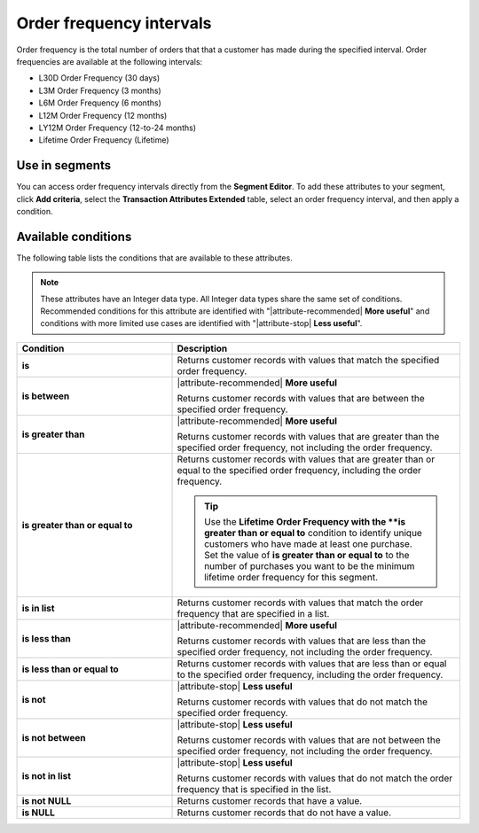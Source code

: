 .. 
.. https://docs.amperity.com/reference/
.. 


.. meta::
    :description lang=en:
        The total number of orders that that a customer has made at defined intervals, such as 30 days, 3 months, or 12 months.

.. meta::
    :content class=swiftype name=body data-type=text:
        The total number of orders that that a customer has made at defined intervals, such as 30 days, 3 months, or 12 months.

.. meta::
    :content class=swiftype name=title data-type=string:
        Order frequency intervals

==================================================
Order frequency intervals
==================================================

.. attribute-order-frequency-intervals-start

Order frequency is the total number of orders that that a customer has made during the specified interval. Order frequencies are available at the following intervals:

* L30D Order Frequency (30 days)
* L3M Order Frequency (3 months)
* L6M Order Frequency (6 months)
* L12M Order Frequency (12 months)
* LY12M Order Frequency (12-to-24 months)
* Lifetime Order Frequency (Lifetime)

.. attribute-order-frequency-intervals-end


.. _attribute-order-frequency-intervals-segment:

Use in segments
==================================================

.. attribute-order-frequency-intervals-segment-start

You can access order frequency intervals directly from the **Segment Editor**. To add these attributes to your segment, click **Add criteria**, select the **Transaction Attributes Extended** table, select an order frequency interval, and then apply a condition.

.. attribute-order-frequency-intervals-segment-end


.. _attribute-order-frequency-interval-conditions:

Available conditions
==================================================

.. attribute-order-frequency-interval-conditions-start

The following table lists the conditions that are available to these attributes.

.. note:: These attributes have an Integer data type. All Integer data types share the same set of conditions. Recommended conditions for this attribute are identified with "|attribute-recommended| **More useful**" and conditions with more limited use cases are identified with "|attribute-stop| **Less useful**".

.. list-table::
   :widths: 35 65
   :header-rows: 1

   * - Condition
     - Description
   * - **is**
     - Returns customer records with values that match the specified order frequency.

   * - **is between**
     - |attribute-recommended| **More useful**

       Returns customer records with values that are between the specified order frequency.

   * - **is greater than**
     - |attribute-recommended| **More useful**

       Returns customer records with values that are greater than the specified order frequency, not including the order frequency.

   * - **is greater than or equal to**
     - Returns customer records with values that are greater than or equal to the specified order frequency, including the order frequency.

       .. tip:: Use the **Lifetime Order Frequency with the **is greater than or equal to** condition to identify unique customers who have made at least one purchase. Set the value of **is greater than or equal to** to the number of purchases you want to be the minimum lifetime order frequency for this segment.

   * - **is in list**
     - Returns customer records with values that match the order frequency that are specified in a list.

   * - **is less than**
     - |attribute-recommended| **More useful**

       Returns customer records with values that are less than the specified order frequency, not including the order frequency.

   * - **is less than or equal to**
     - Returns customer records with values that are less than or equal to the specified order frequency, including the order frequency.

   * - **is not**
     - |attribute-stop| **Less useful**

       Returns customer records with values that do not match the specified order frequency.

   * - **is not between**
     - |attribute-stop| **Less useful**

       Returns customer records with values that are not between the specified order frequency, not including the order frequency.

   * - **is not in list**
     - |attribute-stop| **Less useful**

       Returns customer records with values that do not match the order frequency that is specified in the list.

   * - **is not NULL**
     - Returns customer records that have a value.

   * - **is NULL**
     - Returns customer records that do not have a value.

.. attribute-order-frequency-interval-conditions-end

